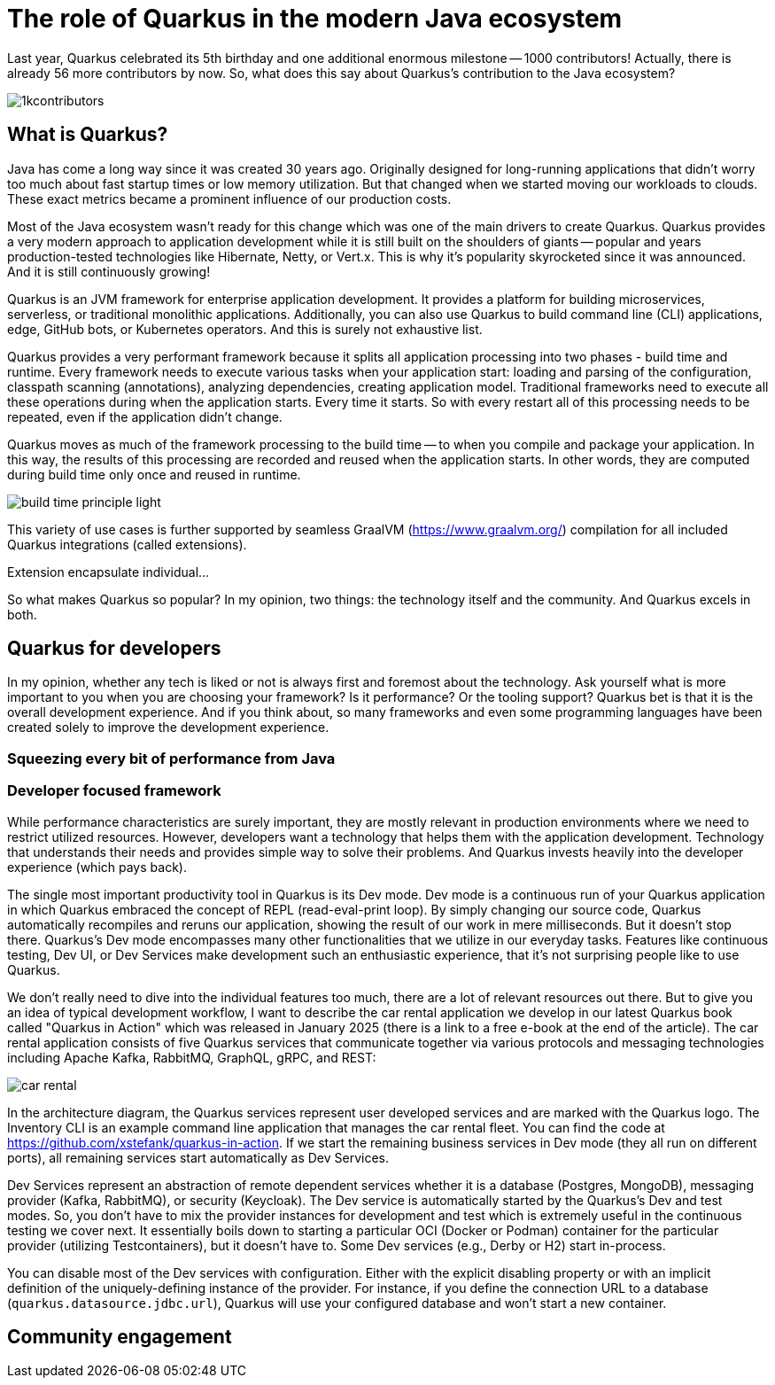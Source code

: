 = The role of Quarkus in the modern Java ecosystem

Last year, Quarkus celebrated its 5th birthday and one additional enormous
milestone -- 1000 contributors! Actually, there is already 56 more
contributors by now. So, what does this say about Quarkus's contribution to
the Java ecosystem?

image::./images/1kcontributors.jpg[]

== What is Quarkus?

Java has come a long way since it was created 30 years ago. Originally
designed for long-running applications that didn't worry too much about fast
startup times or low memory utilization. But that changed when we started
moving our workloads to clouds. These exact metrics became a prominent
influence of our production costs.

Most of the Java ecosystem wasn't ready for this change which was one of the
main drivers to create Quarkus. Quarkus provides a very modern approach to
application development while it is still built on the shoulders of giants --
popular and years production-tested technologies like Hibernate, Netty, or
Vert.x. This is why it's popularity skyrocketed since it was announced. And
it is still continuously growing!

Quarkus is an JVM framework for enterprise application development. It
provides a platform for building microservices, serverless, or traditional
monolithic applications. Additionally, you can also use Quarkus to build
command line (CLI) applications, edge, GitHub bots, or Kubernetes operators.
And this is surely not exhaustive list.

Quarkus provides a very performant framework because it splits all
application processing into two phases - build time and runtime. Every
framework needs to execute various tasks when your application start:
loading and parsing of the configuration, classpath scanning (annotations),
analyzing dependencies, creating application model. Traditional frameworks
need to execute all these operations during when the application starts.
Every time it starts. So with every restart all of this processing needs to
be repeated, even if the application didn't change.

Quarkus moves as much of the framework processing to the build time -- to
when you compile and package your application. In this way, the results of
this processing are recorded and reused when the application starts. In
other words, they are computed during build time only once and reused in
runtime.

image:./images/build-time-principle-light.png[]

This variety of use cases is further
supported by seamless GraalVM (https://www.graalvm.org/) compilation for all
included Quarkus integrations (called extensions).

Extension encapsulate individual...

So what makes Quarkus so popular? In my opinion, two things: the technology
itself and the community. And Quarkus excels in both.

== Quarkus for developers

In my opinion, whether any tech is liked or not is always first and foremost
about the technology. Ask yourself what is more important to you when you
are choosing your framework? Is it performance? Or the tooling support?
Quarkus bet is that it is the overall development experience. And if you
think about, so many frameworks and even some programming languages have
been created solely to improve the development experience.

=== Squeezing every bit of performance from Java

=== Developer focused framework

While performance characteristics are surely important, they are mostly
relevant in production environments where we need to restrict utilized
resources. However, developers want a technology that helps them with the
application development. Technology that understands their needs and
provides simple way to solve their problems. And Quarkus invests heavily
into the developer experience (which pays back).

The single most important productivity tool in Quarkus is its Dev mode. Dev
mode is a continuous run of your Quarkus application in which Quarkus
embraced the concept of REPL (read-eval-print loop). By simply changing our
source code, Quarkus automatically recompiles and reruns our application,
showing the result of our work in mere milliseconds. But it doesn't stop
there. Quarkus's Dev mode encompasses many other functionalities that we
utilize in our everyday tasks. Features like continuous testing, Dev UI, or
Dev Services make development such an enthusiastic experience, that it's not
surprising people like to use Quarkus.

We don't really need to dive into the individual features too much, there
are a lot of relevant resources out there. But to give you an idea of
typical development workflow, I want to describe the car rental application
we develop in our latest Quarkus book called "Quarkus in Action" which was
released in January 2025 (there is a link to a free e-book at the end of
the article). The car rental application consists of five Quarkus services
that communicate together via various protocols and messaging technologies
including Apache Kafka, RabbitMQ, GraphQL, gRPC, and REST:

image::./images/car-rental.png[]

In the architecture diagram, the Quarkus services represent user developed
services and are marked with the Quarkus logo. The Inventory CLI is an
example command line application that manages the car rental fleet. You can
find the code at https://github.com/xstefank/quarkus-in-action. If we start
the remaining business services in Dev mode (they all run on different
ports), all remaining services start automatically as Dev Services.

Dev Services represent an abstraction of remote dependent services whether
it is a database (Postgres, MongoDB), messaging provider (Kafka, RabbitMQ),
or security (Keycloak). The Dev service is automatically started by the
Quarkus's Dev and test modes. So, you don't have to mix the provider
instances for development and test which is extremely useful in the
continuous testing we cover next. It essentially boils down to starting a
particular OCI (Docker or Podman) container for the particular provider
(utilizing Testcontainers), but it doesn't have to. Some Dev services (e.g.,
Derby or H2) start in-process.

You can disable most of the Dev services with configuration. Either with the
explicit disabling property or with an implicit definition of the
uniquely-defining instance of the provider. For instance, if you define the
connection URL to a database (`quarkus.datasource.jdbc.url`), Quarkus will
use your configured database and won't start a new container.

== Community engagement